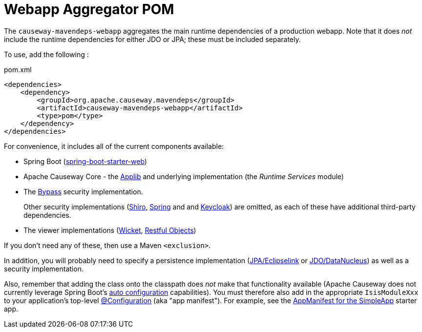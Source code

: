 = Webapp Aggregator POM

:Notice: Licensed to the Apache Software Foundation (ASF) under one or more contributor license agreements. See the NOTICE file distributed with this work for additional information regarding copyright ownership. The ASF licenses this file to you under the Apache License, Version 2.0 (the "License"); you may not use this file except in compliance with the License. You may obtain a copy of the License at. http://www.apache.org/licenses/LICENSE-2.0 . Unless required by applicable law or agreed to in writing, software distributed under the License is distributed on an "AS IS" BASIS, WITHOUT WARRANTIES OR  CONDITIONS OF ANY KIND, either express or implied. See the License for the specific language governing permissions and limitations under the License.

The `causeway-mavendeps-webapp` aggregates the main runtime dependencies of a production webapp.
Note that it does _not_ include the runtime dependencies for either JDO or JPA; these must be included separately.

To use, add the following :

[source,xml]
.pom.xml
----
<dependencies>
    <dependency>
        <groupId>org.apache.causeway.mavendeps</groupId>
        <artifactId>causeway-mavendeps-webapp</artifactId>
        <type>pom</type>
    </dependency>
</dependencies>
----

For convenience, it includes all of the current components available:

* Spring Boot (link:https://docs.spring.io/spring-boot/docs/current/reference/html/getting-started.html#getting-started-first-application-dependencies[spring-boot-starter-web])

* Apache Causeway Core - the xref:refguide:ROOT:about.adoc[Applib] and underlying implementation (the _Runtime Services_ module)

* The xref:security:bypass:about.adoc[Bypass] security implementation.
+
Other security implementations (xref:security:shiro:about.adoc[Shiro],  xref:security:spring:about.adoc[Spring] and and  xref:security:keycloak:about.adoc[Keycloak]) are omitted, as each of these have additional third-party dependencies.

* The viewer implementations (xref:vw:ROOT:about.adoc[Wicket], xref:vro:ROOT:about.adoc[Restful Objects])

If you don't need any of these, then use a Maven `<exclusion>`.

In addition, you will probably need to specify a persistence implementation (xref:pjpa:ROOT:about.adoc[JPA/Eclipselink] or xref:pjdo:ROOT:about.adoc[JDO/DataNucleus]) as well as a security implementation.

Also, remember that adding the class onto the classpath does _not_ make that functionality available (Apache Causeway does not currently leverage Spring Boot's link:https://docs.spring.io/spring-boot/docs/current/reference/html/using-spring-boot.html#using-boot-auto-configuration[auto configuration] capabilities).
You must therefore also add in the appropriate `IsisModuleXxx` to your application's top-level link:https://docs.spring.io/spring-framework/docs/current/javadoc-api/org/springframework/context/annotation/Configuration.html[@Configuration] (aka "app manifest").
For example, see the xref:docs:starters:simpleapp.adoc#appmanifest[AppManifest for the SimpleApp] starter app.




